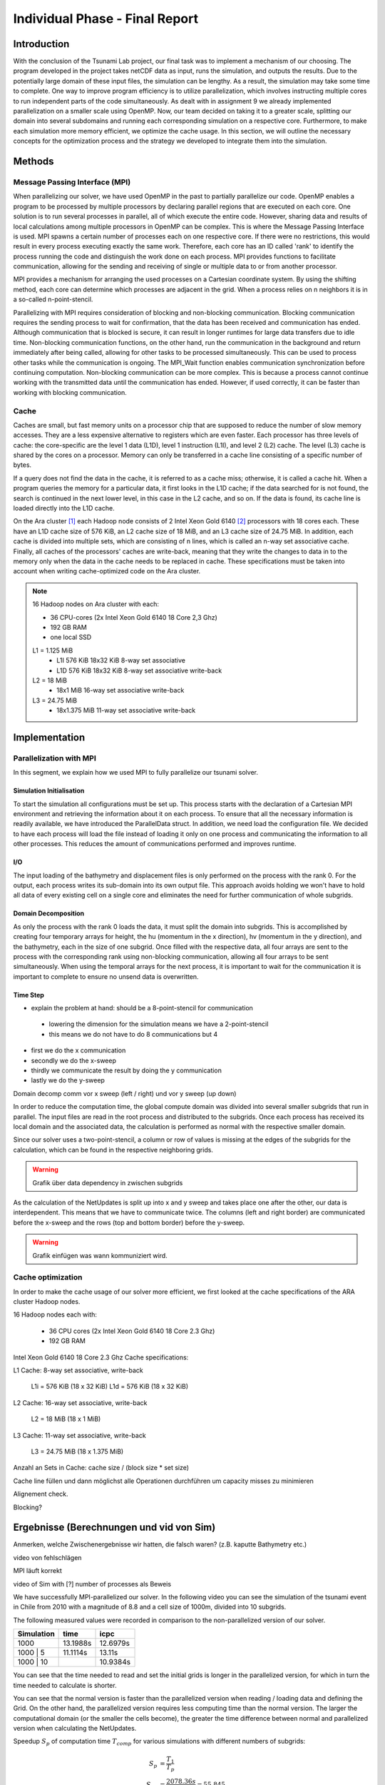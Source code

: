 .. _ch:Task_11:

Individual Phase - Final Report
================================

Introduction
------------

With the conclusion of the Tsunami Lab project, our final task was to implement a mechanism of our choosing. The program developed in the project 
takes netCDF data as input, runs the simulation, and outputs the results. Due to the potentially large domain of these input files, the simulation 
can be lengthy. As a result, the simulation may take some time to complete. One way to improve program efficiency is to utilize parallelization, which 
involves instructing multiple cores to run independent parts of the code simultaneously. As dealt with in assignment 9 we already implemented 
parallelization on a smaller scale using OpenMP. Now, our team decided on taking it to a greater scale, splitting our domain into several 
subdomains and running each corresponding simulation on a respective core. Furthermore, to make each simulation more memory efficient, we 
optimize the cache usage. In this section, we will outline the necessary concepts for the optimization process and the strategy we developed 
to integrate them into the simulation.

Methods
-------

Message Passing Interface (MPI)
^^^^^^^^^^^^^^^^^^^^^^^^^^^^^^^

When parallelizing our solver, we have used OpenMP in the past to partially parallelize our code.
OpenMP enables a program to be processed by multiple processors by declaring parallel regions that are executed on each core. 
One solution is to run several processes in parallel, all of which execute the entire code.
However, sharing data and results of local calculations among multiple processors in OpenMP can be complex.
This is where the Message Passing Interface is used.
MPI spawns a certain number of processes each on one respective core. If there were no restrictions, this would result in every process executing exactly the same work.
Therefore, each core has an ID called 'rank' to identify the process running the code and distinguish the work done on each process. 
MPI provides functions to facilitate communication, allowing for the sending and receiving of single or multiple data to or from another processor.

MPI provides a mechanism for arranging the used processes on a Cartesian coordinate system. By using the shifting method, each core can 
determine which processes are adjacent in the grid. When a process relies on n neighbors it is in a so-called n-point-stencil.

Parallelizing with MPI requires consideration of blocking and non-blocking communication. Blocking communication requires the sending process to wait for confirmation, that the data has been received and communication has ended. 
Although communication that is blocked is secure, it can result in longer runtimes for large data transfers due to idle time. 
Non-blocking communication functions, on the other hand, run the communication in the background and return immediately after being called, allowing for other tasks to be processed simultaneously. 
This can be used to process other tasks while the communication is ongoing. The MPI_Wait function enables communication synchronization before continuing computation. 
Non-blocking communication can be more complex. This is because a process cannot continue working with the transmitted data until the communication has ended. 
However, if used correctly, it can be faster than working with blocking communication.

Cache
^^^^^

Caches are small, but fast memory units on a processor chip that are supposed to reduce the number of slow memory accesses. They are a less expensive alternative to 
registers which are even faster. Each processor has three levels of cache: the core-specific are the level 1 data (L1D), level 1 instruction (L1I), and level 2 
(L2) cache. The level (L3) cache is shared by the cores on a processor. Memory can only be transferred in a cache line consisting of a specific number of bytes.

If a query does not find the data in the cache, it is referred to as a cache miss; otherwise, it is called a cache hit. When a program queries the memory for a particular 
data, it first looks in the L1D cache; if the data searched for is not found, the search is continued in the next lower level, in this case in the L2 cache, and so on.
If the data is found, its cache line is loaded directly into the L1D cache.

On the Ara cluster [1]_ each Hadoop node consists of 2 Intel Xeon Gold 6140 [2]_ processors with 18 cores each. These have an L1D cache size of 576 KiB, an L2 cache size 
of 18 MiB, and an L3 cache size of 24.75 MiB. In addition, each cache is divided into multiple sets, which are consisting of n lines, which is called an n-way 
set associative cache. Finally, all caches of the processors' caches are write-back, meaning that they write the changes to data in to the memory only when the 
data in the cache needs to be replaced in cache. These specifications must be taken into account when writing cache-optimized code on the Ara cluster.

.. note::
    16 Hadoop nodes on Ara cluster with each:

    - 36 CPU-cores (2x Intel Xeon Gold 6140 18 Core 2,3 Ghz)
    - 192 GB RAM
    - one local SSD

    L1 = 1.125 MiB	
        - L1I	576 KiB	18x32 KiB	8-way set associative	 
        - L1D	576 KiB	18x32 KiB	8-way set associative	write-back

    L2 = 18 MiB
 	 	- 18x1 MiB	16-way set associative	write-back
    
    L3 = 24.75 MiB	
 	 	- 18x1.375 MiB	11-way set associative	write-back

Implementation
--------------

Parallelization with MPI
^^^^^^^^^^^^^^^^^^^^^^^^

In this segment, we explain how we used MPI to fully parallelize our tsunami solver.

Simulation Initialisation
~~~~~~~~~~~~~~~~~~~~~~~~~

To start the simulation all configurations must be set up. This process starts with the declaration of a Cartesian MPI environment and retrieving the information about 
it on each process. To ensure that all the necessary information is readily available, we have introduced the ParallelData struct. In addition, we need load the configuration 
file. We decided to have each process will load the file instead of loading it only on one process and communicating the information to all other processes. This reduces the
amount of communications performed and improves runtime. 

I/O
~~~

The input loading of the bathymetry and displacement files is only performed on the process with the rank 0. For the output, each process writes 
its sub-domain into its own output file. This approach avoids holding we won't have to hold all data of every existing cell on a single core and eliminates the need for 
further communication of whole subgrids.

Domain Decomposition
~~~~~~~~~~~~~~~~~~~~

As only the process with the rank 0 loads the data, it must split the domain into subgrids. This is accomplished by creating four temporary arrays for height, the hu 
(momentum in the x direction), hv (momentum in the y direction), and the bathymetry, each in the size of one subgrid. Once filled with the respective data, all four arrays 
are sent to the process with the corresponding rank using non-blocking communication, allowing all four arrays to be sent simultaneously. When using the temporal arrays for the 
next process, it is important to wait for the communication it is important to complete to ensure no unsend data is overwritten.  

Time Step
~~~~~~~~~
- explain the problem at hand: should be a 8-point-stencil for communication
 - lowering the dimension for the simulation means we have a 2-point-stencil
 - this means we do not have to do 8 communications but 4

- first we do the x communication
- secondly we do the x-sweep
- thirdly we communicate the result by doing the y communication
- lastly we do the y-sweep

Domain decomp
comm vor x sweep (left / right) und vor y sweep (up down)

In order to reduce the computation time, the global compute domain was divided into several smaller subgrids that run in parallel.
The input files are read in the root process and distributed to the subgrids. 
Once each process has received its local domain and the associated data, the calculation is performed as normal with the respective smaller domain.

Since our solver uses a two-point-stencil, a column or row of values is missing at the edges of the subgrids for the calculation, which can be found in the respective neighboring grids.

.. warning::

    Grafik über data dependency in zwischen subgrids

As the calculation of the NetUpdates is split up into x and y sweep and takes place one after the other, our data is interdependent.
This means that we have to communicate twice. The columns (left and right border) are communicated before the x-sweep and the rows (top and bottom border) before the y-sweep.

.. warning::

    Grafik einfügen was wann kommuniziert wird.


Cache optimization
^^^^^^^^^^^^^^^^^^^^

In order to make the cache usage of our solver more efficient, we first looked at the cache specifications of the ARA cluster Hadoop nodes.

16 Hadoop nodes each with:

    - 36 CPU cores (2x Intel Xeon Gold 6140 18 Core 2.3 Ghz)
    - 192 GB RAM

Intel Xeon Gold 6140 18 Core 2.3 Ghz Cache specifications:

L1 Cache: 8-way set associative, write-back

    L1i = 576 KiB (18 x 32 KiB) 
    L1d = 576 KiB (18 x 32 KiB) 

L2 Cache: 16-way set associative, write-back

    L2 = 18 MiB (18 x 1 MiB) 

L3 Cache: 11-way set associative, write-back

    L3 = 24.75 MiB (18 x 1.375 MiB) 

Anzahl an Sets in Cache: cache size / (block size * set size)

Cache line füllen und dann möglichst alle Operationen durchführen um capacity misses zu minimieren

Alignement check.

Blocking?


Ergebnisse (Berechnungen und vid von Sim)
-----------------------------------------

Anmerken, welche Zwischenergebnisse wir hatten, die falsch waren? (z.B. kaputte Bathymetry etc.)

video von fehlschlägen

MPI läuft korrekt

video of Sim with [?] number of processes als Beweis

We have successfully MPI-parallelized our solver. In the following video you can see the simulation of the tsunami event in Chile from 2010 with a magnitude of 8.8 and a cell size of 1000m, divided into 10 subgrids.

The following measured values were recorded in comparison to the non-parallelized version of our solver.

+---------------+----------+----------+
| Simulation    |  time    |   icpc   |
+===============+==========+==========+
|      1000     | 13.1988s | 12.6979s |
+---------------+----------+----------+
|   1000 | 5    | 11.1114s |  13.11s  |
+---------------+----------+----------+
|   1000 | 10   |          | 10.9384s |
+---------------+----------+----------+

You can see that the time needed to read and set the initial grids is longer in the parallelized version, for which in turn the time needed to calculate is shorter.

You can see that the normal version is faster than the parallelized version when reading / loading data and defining the Grid. On the other hand, the parallelized version requires less computing time than the normal version.
The larger the computational domain (or the smaller the cells become), the greater the time difference between normal and parallelized version when calculating the NetUpdates.

Speedup :math:`S_p` of computation time :math:`T_{comp}` for various simulations with different numbers of subgrids: 

.. math::   
    
    S_p &= \frac{T_1}{T_p} \\
    S_{72} &= \frac{2078.36s}{37.2162s} = 55.845


Fazit (hats sich gelohnt?)
--------------------------
können wir noch nicht

References
----------

.. [1] Ara cluster specifications: https://wiki.uni-jena.de/pages/viewpage.action?pageId=22453005 (04.02.2024)
.. [2] Intel Xeon Gold 6140 specifications: https://en.wikichip.org/wiki/intel/xeon_gold/6140 (04.02.2024)
